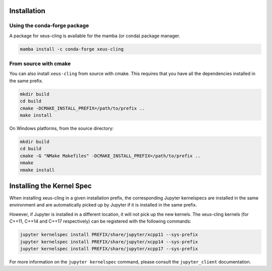 .. Copyright (c) 2017, Johan Mabille, Loic Gouarin and Sylvain Corlay

   Distributed under the terms of the BSD 3-Clause License.

   The full license is in the file LICENSE, distributed with this software.

.. |conda| image:: conda.svg

.. |cmake| image:: cmake.svg


Installation
============

|conda| Using the conda-forge package
-------------------------------------

A package for xeus-cling is available for the mamba (or conda) package manager.

.. code::

    mamba install -c conda-forge xeus-cling

|cmake| From source with cmake
------------------------------

You can also install ``xeus-cling`` from source with cmake. This requires that you have all the dependencies installed in the same prefix.

.. code::

    mkdir build
    cd build
    cmake -DCMAKE_INSTALL_PREFIX=/path/to/prefix ..
    make install

On Windows platforms, from the source directory:

.. code::

    mkdir build
    cd build
    cmake -G "NMake Makefiles" -DCMAKE_INSTALL_PREFIX=/path/to/prefix ..
    nmake
    nmake install

Installing the Kernel Spec
==========================

When installing xeus-cling in a given installation prefix, the corresponding Jupyter kernelspecs are installed in the same environment and are automatically picked up by Jupyter if it is installed in the same prefix. 

However, if Jupyter is installed in a different location, it will not pick up the new kernels. The xeus-cling kernels (for C++11, C++14 and C++17 respectively) can be registered with the following commands:

.. code::

   jupyter kernelspec install PREFIX/share/jupyter/xcpp11 --sys-prefix
   jupyter kernelspec install PREFIX/share/jupyter/xcpp14 --sys-prefix
   jupyter kernelspec install PREFIX/share/jupyter/xcpp17 --sys-prefix

For more information on the ``jupyter kernelspec`` command, please consult the ``jupyter_client`` documentation.
